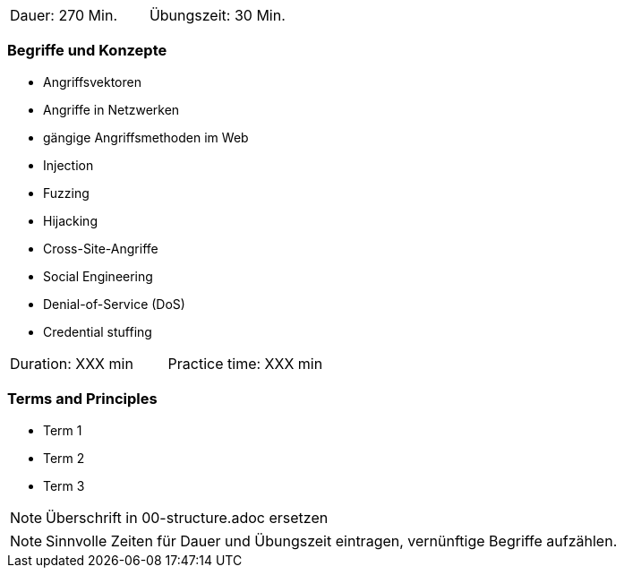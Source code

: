 // tag::DE[]
|===
| Dauer: 270 Min. | Übungszeit: 30 Min.
|===

=== Begriffe und Konzepte
* Angriffsvektoren
* Angriffe in Netzwerken
* gängige Angriffsmethoden im Web
* Injection
* Fuzzing
* Hijacking
* Cross-Site-Angriffe
* Social Engineering
* Denial-of-Service (DoS)
* Credential stuffing

// end::DE[]

// tag::EN[]
|===
| Duration: XXX min | Practice time: XXX min
|===

=== Terms and Principles
* Term 1
* Term 2
* Term 3
// end::EN[]

// tag::REMARK[]
[NOTE]
====
Überschrift in 00-structure.adoc ersetzen
====
// end::REMARK[]

// tag::REMARK[]
[NOTE]
====
Sinnvolle Zeiten für Dauer und Übungszeit eintragen, vernünftige Begriffe aufzählen.
====
// end::REMARK[]
